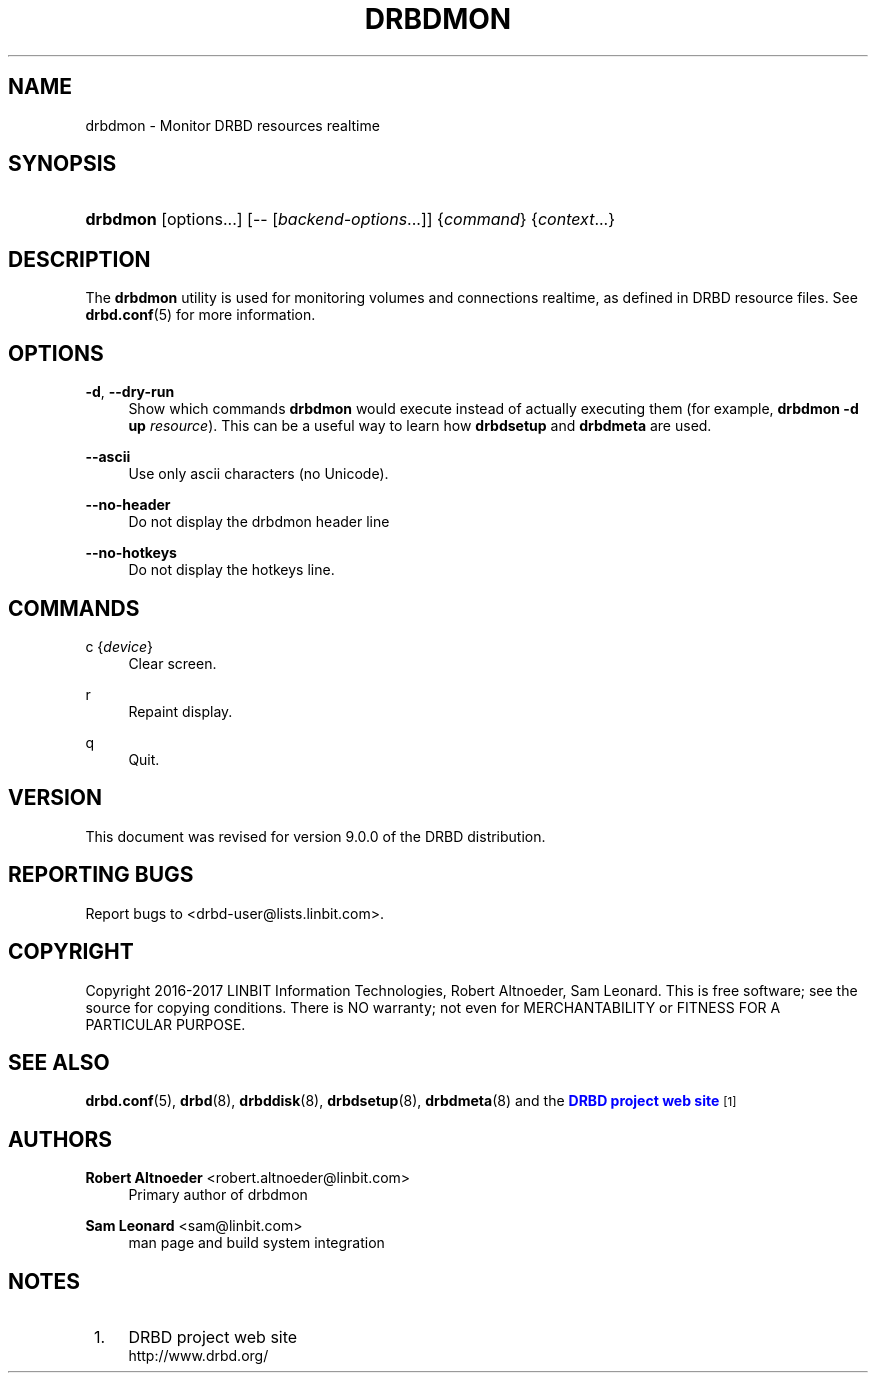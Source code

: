 '\" t
.\"     Title: drbdmon
.\"    Author: Robert Altnoeder <robert.altnoeder@linbit.com>
.\" Generator: DocBook XSL Stylesheets v1.79.1 <http://docbook.sf.net/>
.\"      Date: 9 November 2016
.\"    Manual: System Administration
.\"    Source: DRBD 9.0.0
.\"  Language: English
.\"
.TH "DRBDMON" "8" "9 November 2016" "DRBD 9.0.0" "System Administration"
.\" -----------------------------------------------------------------
.\" * Define some portability stuff
.\" -----------------------------------------------------------------
.\" ~~~~~~~~~~~~~~~~~~~~~~~~~~~~~~~~~~~~~~~~~~~~~~~~~~~~~~~~~~~~~~~~~
.\" http://bugs.debian.org/507673
.\" http://lists.gnu.org/archive/html/groff/2009-02/msg00013.html
.\" ~~~~~~~~~~~~~~~~~~~~~~~~~~~~~~~~~~~~~~~~~~~~~~~~~~~~~~~~~~~~~~~~~
.ie \n(.g .ds Aq \(aq
.el       .ds Aq '
.\" -----------------------------------------------------------------
.\" * set default formatting
.\" -----------------------------------------------------------------
.\" disable hyphenation
.nh
.\" disable justification (adjust text to left margin only)
.ad l
.\" -----------------------------------------------------------------
.\" * MAIN CONTENT STARTS HERE *
.\" -----------------------------------------------------------------
.SH "NAME"
drbdmon \- Monitor DRBD resources realtime
.SH "SYNOPSIS"
.HP \w'\fBdrbdmon\fR\ 'u
\fBdrbdmon\fR [options...] [\-\-\ [\fIbackend\-options\fR...]] {\fIcommand\fR} {\fIcontext\fR...}
.SH "DESCRIPTION"
.PP
The
\fBdrbdmon\fR
utility is used for monitoring volumes and connections realtime, as defined in DRBD resource files\&. See
\fBdrbd.conf\fR(5)
for more information\&.
.SH "OPTIONS"
.PP
\fB\-d\fR, \fB\-\-dry\-run\fR
.RS 4
Show which commands
\fBdrbdmon\fR
would execute instead of actually executing them (for example,
\fBdrbdmon \-d up \fR\fB\fIresource\fR\fR)\&. This can be a useful way to learn how
\fBdrbdsetup\fR
and
\fBdrbdmeta\fR
are used\&.
.RE
.PP
\fB\-\-ascii\fR
.RS 4
Use only ascii characters (no Unicode)\&.
.RE
.PP
\fB\-\-no\-header\fR
.RS 4
Do not display the drbdmon header line
.RE
.PP
\fB\-\-no\-hotkeys\fR
.RS 4
Do not display the hotkeys line\&.
.RE
.SH "COMMANDS"
.PP
c {\fIdevice\fR}
.RS 4
Clear screen\&.
.RE
.PP
r
.RS 4
Repaint display\&.
.RE
.PP
q
.RS 4
Quit\&.
.RE
.SH "VERSION"
.sp
This document was revised for version 9\&.0\&.0 of the DRBD distribution\&.
.SH "REPORTING BUGS"
.sp
Report bugs to <drbd\-user@lists\&.linbit\&.com>\&.
.SH "COPYRIGHT"
.sp
Copyright 2016\-2017 LINBIT Information Technologies, Robert Altnoeder, Sam Leonard\&. This is free software; see the source for copying conditions\&. There is NO warranty; not even for MERCHANTABILITY or FITNESS FOR A PARTICULAR PURPOSE\&.
.SH "SEE ALSO"
.PP
\fBdrbd.conf\fR(5),
\fBdrbd\fR(8),
\fBdrbddisk\fR(8),
\fBdrbdsetup\fR(8),
\fBdrbdmeta\fR(8)
and the
\m[blue]\fBDRBD project web site\fR\m[]\&\s-2\u[1]\d\s+2
.SH "AUTHORS"
.PP
\fBRobert Altnoeder\fR <\&robert\&.altnoeder@linbit\&.com\&>
.RS 4
Primary author of drbdmon
.RE
.PP
\fBSam Leonard\fR <\&sam@linbit\&.com\&>
.RS 4
man page and build system integration
.RE
.SH "NOTES"
.IP " 1." 4
DRBD project web site
.RS 4
\%http://www.drbd.org/
.RE
